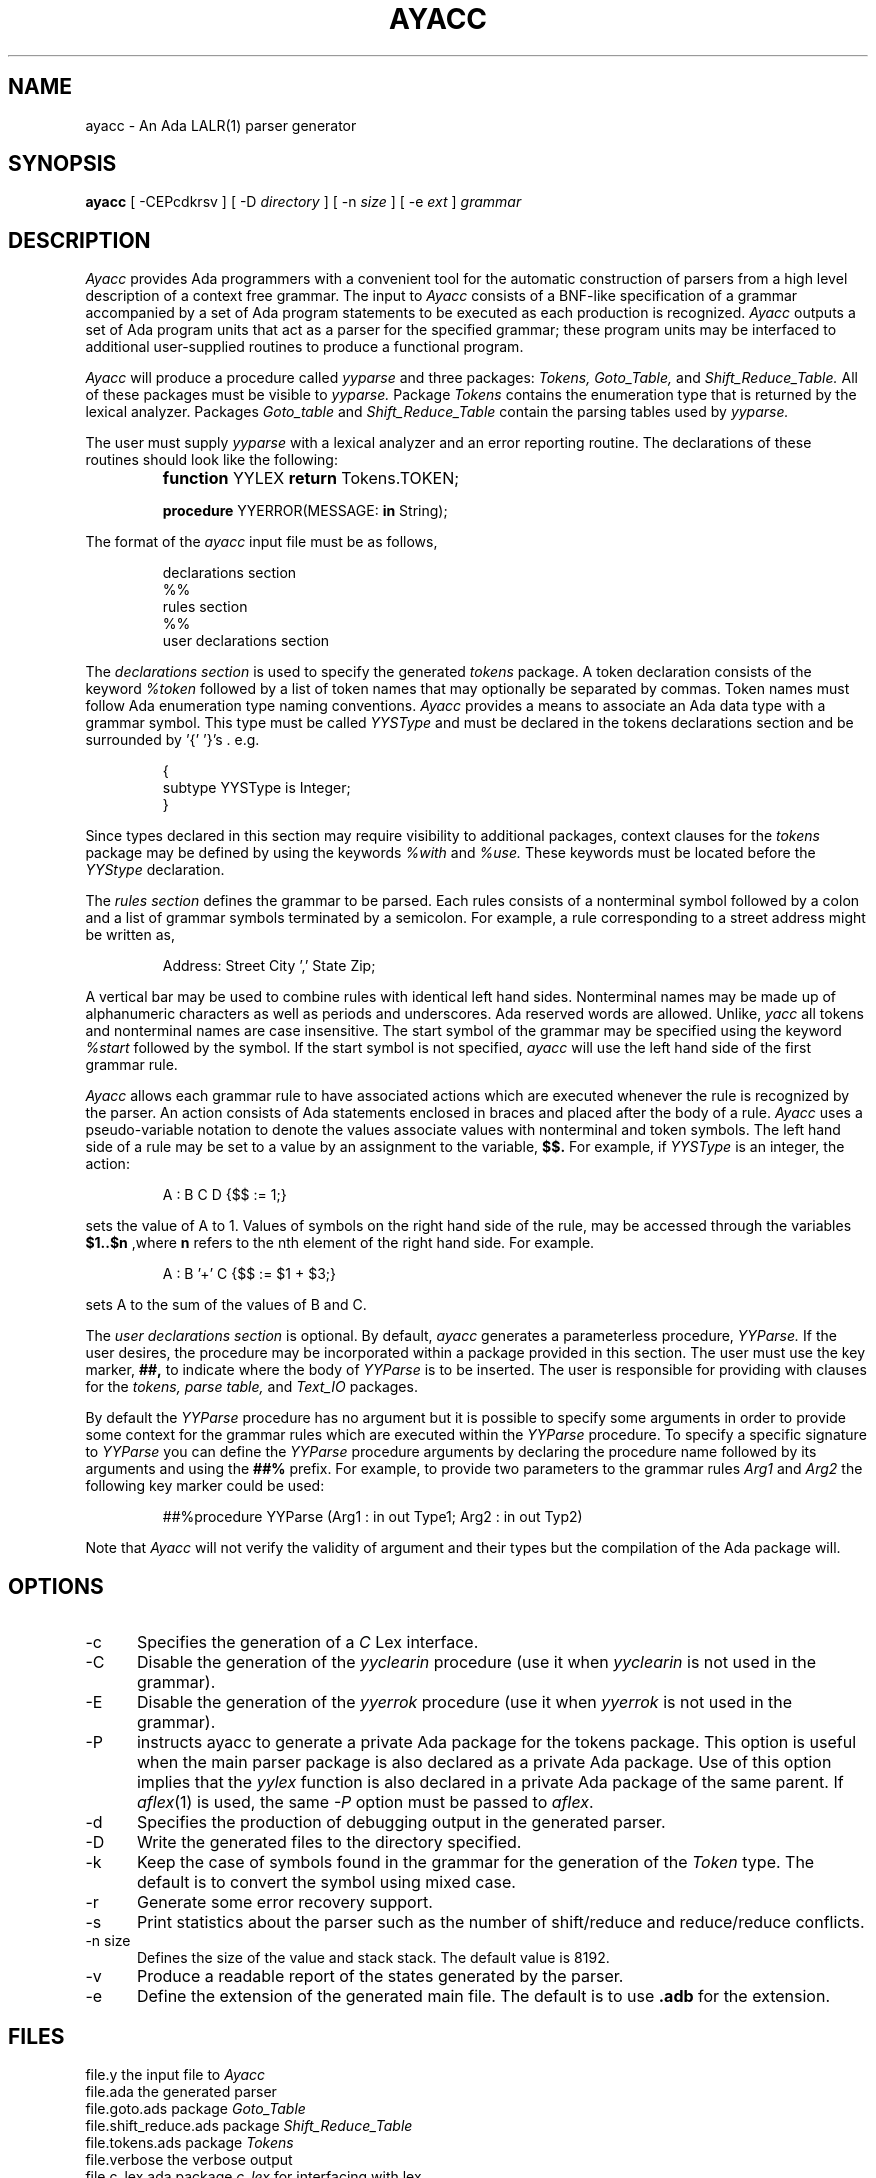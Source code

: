 .TH AYACC 1 "Dec 2022" "ayacc 1.4" "User Commands"
.SH NAME
ayacc \- An Ada LALR(1) parser generator
.SH SYNOPSIS
.B ayacc
[ -CEPcdkrsv ] [ -D
.I directory
] [ -n
.I size
] [ -e
.I ext
]
.I grammar
.SH DESCRIPTION
.PP
.I Ayacc 
provides Ada programmers with a convenient tool for the 
automatic construction of parsers from a high level description 
of a context free grammar.
The input to
.I Ayacc
consists of a 
BNF-like specification of a grammar accompanied by a set of 
Ada program statements to be executed as each production is 
recognized.
.I Ayacc 
outputs a set of Ada program units that act as 
a parser for the specified grammar;
these program units 
may be interfaced to additional user-supplied routines to produce a 
functional program.
.PP
.I Ayacc
will produce a procedure called
.IR yyparse
and three packages:
.IR Tokens,
.IR Goto_Table,
and
.IR Shift_Reduce_Table.
All of these packages must be visible to
.IR yyparse.
Package
.IR Tokens
contains the enumeration type that is returned by the lexical analyzer.
Packages
.IR Goto_table
and
.IR Shift_Reduce_Table
contain the parsing tables used by
.IR yyparse.
.PP
The user must supply
.IR yyparse
with 
a lexical analyzer and an error reporting
routine.
The declarations of these routines should look like the following:
.IP ""
\fBfunction\fR YYLEX \fBreturn\fR Tokens.TOKEN;
.sp
\fBprocedure\fR YYERROR(MESSAGE: \fBin\fR String);

.PP 
The format of the
.I ayacc
input file must be as follows,
.IP
.nf
declarations section
%%
rules section
%%
user declarations section
.fi
.\"
.PP
The
.I declarations section 
is used to specify the generated
.I tokens 
package.
A token declaration consists of the keyword 
.I %token
followed by a list of token names that may optionally be separated 
by commas.  Token names must follow Ada enumeration type naming
conventions.  
.I Ayacc
provides a means to associate an Ada data type with a grammar symbol.
This type must be called
.I YYSType
and must be declared in the tokens declarations section and be
surrounded by '{' '}'s . e.g.
.IP
.nf
{
  subtype YYSType is Integer;
}
.fi
.PP
Since types declared in this section may require visibility to additional
packages, context clauses for the 
.I tokens
package may be defined by using the keywords
.I %with
and
.I %use.
These keywords must be located before the 
.I YYStype 
declaration.
.\"
.PP
The 
.I rules section 
defines the grammar to be parsed.
Each rules consists of a nonterminal symbol followed by
a colon and a list of grammar symbols terminated by a semicolon.
For example, a rule corresponding to a street address might be
written as,
.IP
.sp
Address: Street City ',' State Zip;
.PP
A vertical bar may be used to combine rules with identical left hand sides.
Nonterminal names may be made up of alphanumeric characters as well as
periods and underscores.  
Ada reserved words are allowed.
Unlike,
.I yacc
all tokens and nonterminal names are case insensitive.
The start symbol of the grammar may be specified using the keyword
.I %start
followed by the symbol.
If the start symbol is not specified, 
.I ayacc
will use the left hand side of the first grammar rule.
.\"
.PP
.I Ayacc
allows each grammar rule to have associated actions which are
executed whenever the rule is recognized by the parser.  An action
consists of Ada statements enclosed in braces and placed after the
body of a rule.
.I Ayacc 
uses a pseudo-variable notation to denote the values
associate values with nonterminal and token symbols.  The left hand side
of a rule may be set to a value by an assignment to the variable,
.B $$.
For example, if
.I YYSType
is an integer, the action:
.IP
.sp
A : B C D {$$ := 1;}
.PP
sets the value of A to 1.  Values of symbols on the right hand side of
the rule, may be accessed through the variables 
.B $1..$n 
,where 
.B n
refers to the nth element of the right hand side.  For example.
.IP
.sp
A : B '+' C {$$ := $1 + $3;}
.PP
sets A to the sum of the values of B and C.
.PP
The 
.I user declarations section
is optional. By default,
.I ayacc
generates a parameterless procedure,
.I YYParse.
If the user desires,
the procedure may be incorporated within a package provided in this
section.  The user must use the key marker,
.B ##,
to indicate where the body of
.I YYParse
is to be inserted.  The user is responsible for providing with
clauses for the 
.I tokens, parse table,
and
.I Text_IO
packages.
.PP
By default the
.I YYParse
procedure has no argument but it is possible to specify some arguments in order
to provide some context for the grammar rules which are executed within the
.I YYParse
procedure.  To specify a specific signature to
.I YYParse
you can define the
.I YYParse
procedure arguments by declaring the procedure name followed by its arguments
and using the
.B ##%
prefix.  For example, to provide two parameters to the grammar rules
.I Arg1
and
.I Arg2
the following key marker could be used:
.IP
.sp
##%procedure YYParse (Arg1 : in out Type1; Arg2 : in out Typ2)
.PP
Note that
.I Ayacc
will not verify the validity of argument and their types but the
compilation of the Ada package will.
.\"
.SH OPTIONS
.TP 5
-c
Specifies the generation of a
.I
C
Lex interface.
.\"
.TP 5
-C
Disable the generation of the
.IR yyclearin
procedure (use it when
.IR yyclearin
is not used in the grammar).
.\"
.TP 5
-E
Disable the generation of the
.IR yyerrok
procedure (use it when
.IR yyerrok
is not used in the grammar).
.\"
.TP 5
-P
instructs ayacc to generate a private Ada package for the tokens package.
This option is useful when the main parser package is also declared as a private Ada package.
Use of this option implies that the
.IR yylex
function is also declared in a private Ada package of the same parent.
If
.IR aflex (1)
is used, the same
.I -P
option must be passed to
.IR aflex .
.\"
.TP 5
-d
Specifies the production of debugging output in the generated parser.
.\"
.TP 5
-D
Write the generated files to the directory specified.
.\"
.TP 5
-k
Keep the case of symbols found in the grammar for the generation of the
.I Token
type.  The default is to convert the symbol using mixed case.
.\"
.TP 5
-r
Generate some error recovery support.
.\"
.TP 5
-s
Print statistics about the parser such as the number of shift/reduce and reduce/reduce conflicts.
.\"
.TP 5
-n size
Defines the size of the value and stack stack.  The default value is 8192.
.\"
.TP 5
-v
Produce a readable report of the states generated by the parser.
.\"
.TP 5
-e
Define the extension of the generated main file.  The default is to use
.B .adb
for the extension.
.\"
.SH FILES
.ta \w'file.shift_reduce.ada    'u
file.y	the input file to
.I Ayacc
.br
file.ada	the generated parser
.br
file.goto.ads	package
.IR Goto_Table
.br
file.shift_reduce.ads	package
.IR Shift_Reduce_Table
.br
file.tokens.ads	package
.IR Tokens
.br
file.verbose	the verbose output
.br
file.c_lex.ada	package
.IR c_lex
for interfacing with lex
.br
file.h	the C include file for interfacing with lex
.\"
.SH "SEE ALSO"
Ayacc User's Manual
.br
.BR aflex (1),
.BR bison (1),
.BR flex (1),
.BR yacc (1)
